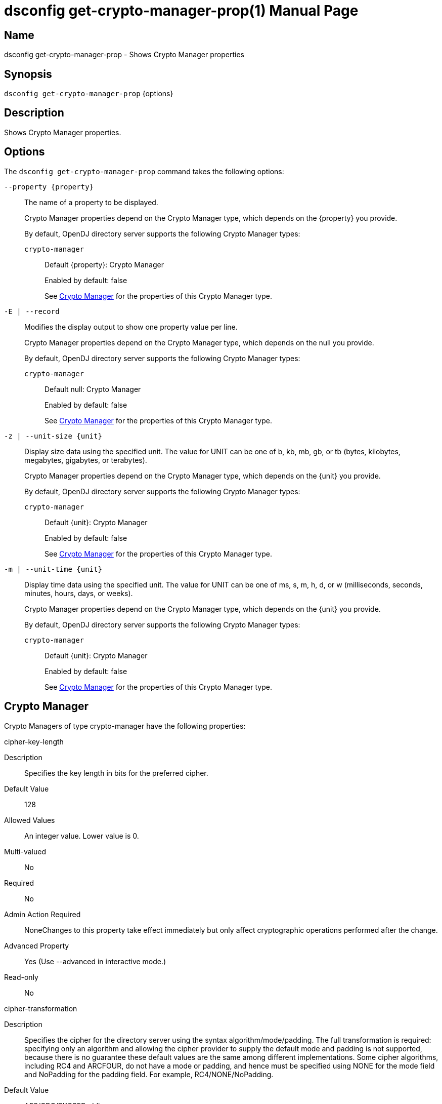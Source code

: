 ////
  The contents of this file are subject to the terms of the Common Development and
  Distribution License (the License). You may not use this file except in compliance with the
  License.

  You can obtain a copy of the License at legal/CDDLv1.0.txt. See the License for the
  specific language governing permission and limitations under the License.

  When distributing Covered Software, include this CDDL Header Notice in each file and include
  the License file at legal/CDDLv1.0.txt. If applicable, add the following below the CDDL
  Header, with the fields enclosed by brackets [] replaced by your own identifying
  information: "Portions Copyright [year] [name of copyright owner]".

  Copyright 2011-2017 ForgeRock AS.
  Portions Copyright 2025 3A Systems LLC.
////

[#dsconfig-get-crypto-manager-prop]
= dsconfig get-crypto-manager-prop(1)
:doctype: manpage
:manmanual: Directory Server Tools
:mansource: OpenDJ

== Name
dsconfig get-crypto-manager-prop - Shows Crypto Manager properties

== Synopsis

`dsconfig get-crypto-manager-prop` {options}

[#dsconfig-get-crypto-manager-prop-description]
== Description

Shows Crypto Manager properties.



[#dsconfig-get-crypto-manager-prop-options]
== Options

The `dsconfig get-crypto-manager-prop` command takes the following options:

--
`--property {property}`::

The name of a property to be displayed.
+

[open]
====
Crypto Manager properties depend on the Crypto Manager type, which depends on the {property} you provide.

By default, OpenDJ directory server supports the following Crypto Manager types:

`crypto-manager`::
+
Default {property}: Crypto Manager
+
Enabled by default: false
+
See  <<dsconfig-get-crypto-manager-prop-crypto-manager>> for the properties of this Crypto Manager type.
====

`-E | --record`::

Modifies the display output to show one property value per line.
+

[open]
====
Crypto Manager properties depend on the Crypto Manager type, which depends on the null you provide.

By default, OpenDJ directory server supports the following Crypto Manager types:

`crypto-manager`::
+
Default null: Crypto Manager
+
Enabled by default: false
+
See  <<dsconfig-get-crypto-manager-prop-crypto-manager>> for the properties of this Crypto Manager type.
====

`-z | --unit-size {unit}`::

Display size data using the specified unit. The value for UNIT can be one of b, kb, mb, gb, or tb (bytes, kilobytes, megabytes, gigabytes, or terabytes).
+

[open]
====
Crypto Manager properties depend on the Crypto Manager type, which depends on the {unit} you provide.

By default, OpenDJ directory server supports the following Crypto Manager types:

`crypto-manager`::
+
Default {unit}: Crypto Manager
+
Enabled by default: false
+
See  <<dsconfig-get-crypto-manager-prop-crypto-manager>> for the properties of this Crypto Manager type.
====

`-m | --unit-time {unit}`::

Display time data using the specified unit. The value for UNIT can be one of ms, s, m, h, d, or w (milliseconds, seconds, minutes, hours, days, or weeks).
+

[open]
====
Crypto Manager properties depend on the Crypto Manager type, which depends on the {unit} you provide.

By default, OpenDJ directory server supports the following Crypto Manager types:

`crypto-manager`::
+
Default {unit}: Crypto Manager
+
Enabled by default: false
+
See  <<dsconfig-get-crypto-manager-prop-crypto-manager>> for the properties of this Crypto Manager type.
====

--

[#dsconfig-get-crypto-manager-prop-crypto-manager]
== Crypto Manager

Crypto Managers of type crypto-manager have the following properties:

--


cipher-key-length::
[open]
====
Description::
Specifies the key length in bits for the preferred cipher. 


Default Value::
128


Allowed Values::
An integer value. Lower value is 0.


Multi-valued::
No

Required::
No

Admin Action Required::
NoneChanges to this property take effect immediately but only affect cryptographic operations performed after the change.

Advanced Property::
Yes (Use --advanced in interactive mode.)

Read-only::
No


====

cipher-transformation::
[open]
====
Description::
Specifies the cipher for the directory server using the syntax algorithm/mode/padding. The full transformation is required: specifying only an algorithm and allowing the cipher provider to supply the default mode and padding is not supported, because there is no guarantee these default values are the same among different implementations. Some cipher algorithms, including RC4 and ARCFOUR, do not have a mode or padding, and hence must be specified using NONE for the mode field and NoPadding for the padding field. For example, RC4/NONE/NoPadding.


Default Value::
AES/CBC/PKCS5Padding


Allowed Values::
A String


Multi-valued::
No

Required::
No

Admin Action Required::
NoneChanges to this property take effect immediately but only affect cryptographic operations performed after the change.

Advanced Property::
Yes (Use --advanced in interactive mode.)

Read-only::
No


====

digest-algorithm::
[open]
====
Description::
Specifies the preferred message digest algorithm for the directory server. 


Default Value::
SHA-256


Allowed Values::
A String


Multi-valued::
No

Required::
No

Admin Action Required::
NoneChanges to this property take effect immediately and only affect cryptographic operations performed after the change.

Advanced Property::
Yes (Use --advanced in interactive mode.)

Read-only::
No


====

key-wrapping-transformation::
[open]
====
Description::
The preferred key wrapping transformation for the directory server. This value must be the same for all server instances in a replication topology. 


Default Value::
RSA/ECB/OAEPWITHSHA-1ANDMGF1PADDING


Allowed Values::
A String


Multi-valued::
No

Required::
No

Admin Action Required::
NoneChanges to this property will take effect immediately but will only affect cryptographic operations performed after the change.

Advanced Property::
No

Read-only::
No


====

mac-algorithm::
[open]
====
Description::
Specifies the preferred MAC algorithm for the directory server. 


Default Value::
HmacSHA256


Allowed Values::
A String


Multi-valued::
No

Required::
No

Admin Action Required::
NoneChanges to this property take effect immediately but only affect cryptographic operations performed after the change.

Advanced Property::
Yes (Use --advanced in interactive mode.)

Read-only::
No


====

mac-key-length::
[open]
====
Description::
Specifies the key length in bits for the preferred MAC algorithm. 


Default Value::
128


Allowed Values::
An integer value. Lower value is 0.


Multi-valued::
No

Required::
No

Admin Action Required::
NoneChanges to this property take effect immediately but only affect cryptographic operations performed after the change.

Advanced Property::
Yes (Use --advanced in interactive mode.)

Read-only::
No


====

ssl-cert-nickname::
[open]
====
Description::
Specifies the nicknames (also called the aliases) of the keys or key pairs that the Crypto Manager should use when performing SSL communication. The property can be used multiple times (referencing different nicknames) when server certificates with different public key algorithms are used in parallel (for example, RSA, DSA, and ECC-based algorithms). When a nickname refers to an asymmetric (public/private) key pair, the nickname for the public key certificate and associated private key entry must match exactly. A single nickname is used to retrieve both the public key and the private key. This is only applicable when the Crypto Manager is configured to use SSL.


Default Value::
Let the server decide.


Allowed Values::
A String


Multi-valued::
Yes

Required::
No

Admin Action Required::
The Crypto Manager must be disabled and re-enabled for changes to this setting to take effect

Advanced Property::
No

Read-only::
No


====

ssl-cipher-suite::
[open]
====
Description::
Specifies the names of the SSL cipher suites that are allowed for use in SSL or TLS communication. 


Default Value::
Uses the default set of SSL cipher suites provided by the server's JVM.


Allowed Values::
A String


Multi-valued::
Yes

Required::
No

Admin Action Required::
NoneChanges to this property take effect immediately but only impact new SSL/TLS-based sessions created after the change.

Advanced Property::
No

Read-only::
No


====

ssl-encryption::
[open]
====
Description::
Specifies whether SSL/TLS is used to provide encrypted communication between two OpenDJ server components. 


Default Value::
false


Allowed Values::
true
false


Multi-valued::
No

Required::
No

Admin Action Required::
NoneChanges to this property take effect immediately but only impact new SSL/TLS-based sessions created after the change.

Advanced Property::
No

Read-only::
No


====

ssl-protocol::
[open]
====
Description::
Specifies the names of the SSL protocols that are allowed for use in SSL or TLS communication. 


Default Value::
Uses the default set of SSL protocols provided by the server's JVM.


Allowed Values::
A String


Multi-valued::
Yes

Required::
No

Admin Action Required::
NoneChanges to this property take effect immediately but only impact new SSL/TLS-based sessions created after the change.

Advanced Property::
No

Read-only::
No


====



--

